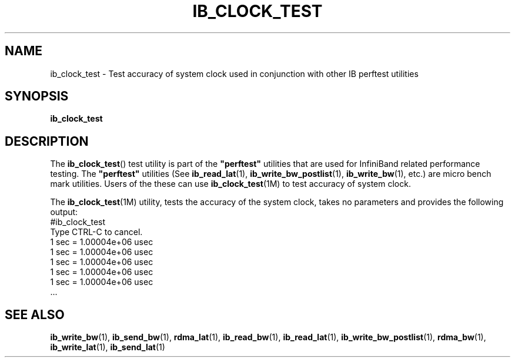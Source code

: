 '\" t
.\" Copyright (c) 2011, 2012, Oracle and/or its affiliates. All rights reserved.
.\" Modified for Solaris to add the Solaris stability classification,
.\" and to add a note about source availability.
.\"
.TH "IB_CLOCK_TEST" 1 "4 April 2011" "User Commands"

.SH "NAME"
ib_clock_test \- Test accuracy of system clock used in conjunction with
other IB perftest utilities
.SH "SYNOPSIS"
.sp
.nf
\fBib_clock_test\fR
.fi
.SH "DESCRIPTION"
.sp
The \fBib_clock_test\fR() test utility is part of the \fB"perftest"\fR
utilities that are used for InfiniBand related performance testing. The
\fB"perftest"\fR utilities (See \fBib_read_lat\fR(1), 
\fBib_write_bw_postlist\fR(1), \fBib_write_bw\fR(1), etc.) are micro
bench mark utilities. Users of the these can use \fBib_clock_test\fR(1M)
to test accuracy of system clock.
.sp
The \fBib_clock_test\fR(1M) utility, tests the accuracy of the system clock,
takes no parameters and provides the following output:
          #ib_clock_test
          Type CTRL-C to cancel.
          1 sec = 1.00004e+06 usec
          1 sec = 1.00004e+06 usec
          1 sec = 1.00004e+06 usec
          1 sec = 1.00004e+06 usec
          1 sec = 1.00004e+06 usec
          ...
.sp
.SH "SEE ALSO"
.PP
\fBib_write_bw\fR(1), \fBib_send_bw\fR(1), \fBrdma_lat\fR(1),
\fBib_read_bw\fR(1), \fBib_read_lat\fR(1), \fBib_write_bw_postlist\fR(1),
\fBrdma_bw\fR(1), \fBib_write_lat\fR(1), \fBib_send_lat\fR(1)
